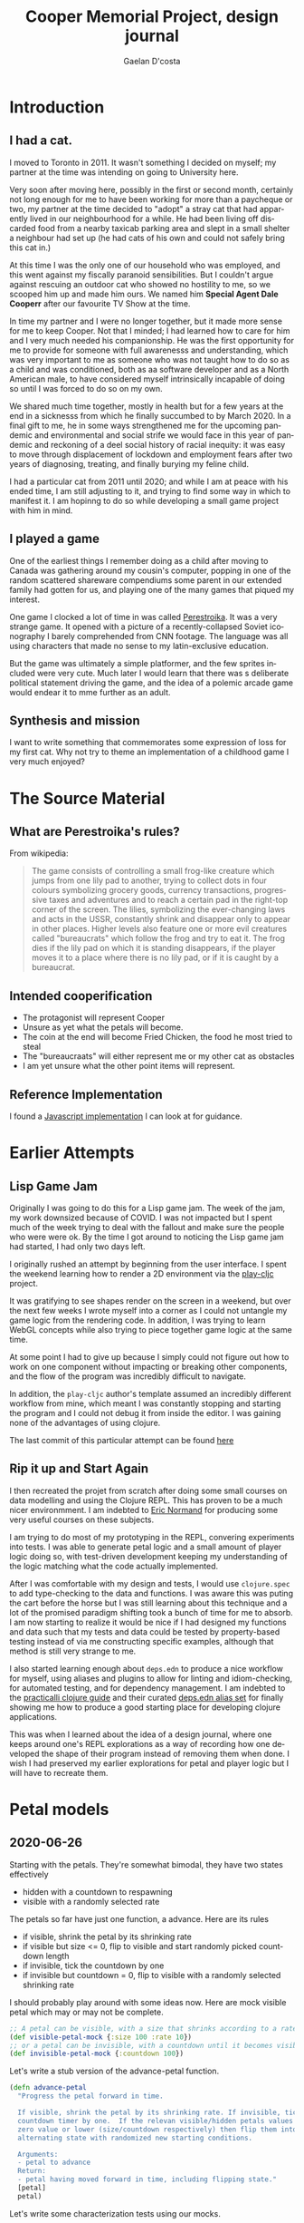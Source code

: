 #+TITLE: Cooper Memorial Project, design journal
#+AUTHOR: Gaelan D'costa
#+EMAIL: gdcosta@gmail.com
#+LANGUAGE: en
#+STARTUP: indent align hidestars oddeven
#+PROPERTY: tangle cooper game designjournal

* Introduction
** I had a cat.
   I moved to Toronto in 2011. It wasn't something I decided on myself; my 
   partner at the time was intending on going to University here.

   Very soon after moving here, possibly in the first or second month, certainly
   not long enough for me to have been working for more than a paycheque or two,
   my partner at the time decided to "adopt" a stray cat that had apparently
   lived in our neighbourhood for a while. He had been living off discarded food
   from a nearby taxicab parking area and slept in a small shelter a neighbour
   had set up (he had cats of his own and could not safely bring this cat in.)

   At this time I was the only one of our household who was employed, and this
   went against my fiscally paranoid sensibilities. But I couldn't argue against
   rescuing an outdoor cat who showed no hostility to me, so we scooped him up
   and made him ours. We named him *Special Agent Dale Cooperr* after our
   favourite TV Show at the time.

   In time my partner and I were no longer together, but it made more sense for
   me to keep Cooper. Not that I minded; I had learned how to care for him and I
   very much needed his companionship. He was the first opportunity for me to
   provide for someone with full awarenesss and understanding, which was very
   important to me as someone who was not taught how to do so as a child and was
   conditioned, both as aa software developer and as a North American male, to
   have considered myself intrinsically incapable of doing so until I was forced
   to do so on my own.

   We shared much time together, mostly in health but for a few years at the end
   in a sicknesss from which he finally succumbed to by March 2020. In a final
   gift to me, he in some ways strengthened me for the upcoming pandemic and
   environmental and social strife we would face in this year of pandemic and
   reckoning of a deel social history of racial inequity: it was easy to move
   through displacement of lockdown and employment fears after two years of
   diagnosing, treating, and finally burying my feline child.

   I had a particular cat from 2011 until 2020; and while I am at peace with his
   ended time, I am still adjusting to it, and trying to find some way in which
   to manifest it. I am hopinng to do so while developing a small game project
   with him in mind.
** I played a game
   One of the earliest things I remember doing as a child after moving to Canada
   was gathering around my cousin's computer, popping in one of the random
   scattered shareware compendiums some parent in our extended family had gotten
   for us, and playing one of the many games that piqued my interest.

   One game I clocked a lot of time in was called [[https://en.wikipedia.org/wiki/Toppler][Perestroika]]. It was a very
   strange game. It opened with a picture of a recently-collapsed Soviet
   iconography I barely comprehended from CNN footage. The language was all
   using characters that made no sense to my latin-exclusive education.

   But the game was ultimately a simple platformer, and the few sprites included
   were very cute. Much later I would learn that there was s deliberate
   political statement driving the game, and the idea of a polemic arcade game
   would endear it to mme further as an adult.
** Synthesis and mission
   I want to write something that commemorates some expression of loss for my
   first cat. Why not try to theme an implementation of a childhood game I very
   much enjoyed?
* The Source Material
** What are Perestroika's rules?
From wikipedia:
#+BEGIN_QUOTE
The game consists of controlling a small frog-like creature which jumps from one
lily pad to another, trying to collect dots in four colours symbolizing grocery
goods, currency transactions, progressive taxes and adventures and to reach a
certain pad in the right-top corner of the screen. The lilies, symbolizing the
ever-changing laws and acts in the USSR, constantly shrink and disappear only to
appear in other places. Higher levels also feature one or more evil creatures
called "bureaucrats" which follow the frog and try to eat it. The frog dies if
the lily pad on which it is standing disappears, if the player moves it to a
place where there is no lily pad, or if it is caught by a bureaucrat.
#+END_QUOTE
** Intended cooperification
+ The protagonist will represent Cooper
+ Unsure as yet what the petals will become.
+ The coin at the end will become Fried Chicken, the food he most tried to steal
+ The "bureaucraats" will either represent me or my other cat as obstacles
+ I am yet unsure what the other point items will represent.
** Reference Implementation
I found a [[http://michal.biniek.pl/games/toppler.html][Javascript implementation]] I can look at for guidance.
* Earlier Attempts
** Lisp Game Jam
Originally I was going to do this for a Lisp game jam. The week of the jam, my
work downsized because of COVID. I was not impacted but I spent much of the week
trying to deal with the fallout and make sure the people who were were ok. By
the time I got around to noticing the Lisp game jam had started, I had only two
days left.

I originally rushed an attempt by beginning from the user interface. I spent the
weekend learning how to render a 2D environment via the [[https://github.com/oakes/play-cljc][play-cljc]] project.

It was gratifying to see shapes render on the screen in a weekend, but over the
next few weeks I wrote myself into a corner as I could not untangle my game
logic from the rendering code. In addition, I was trying to learn WebGL concepts
while also trying to piece together game logic at the same time.

At some point I had to give up because I simply could not figure out how to work
on one component without impacting or breaking other components, and the flow of
the program was incredibly difficult to navigate. 

In addition, the =play-cljc= author's template assumed an incredibly different
workflow from mine, which meant I was constantly stopping and starting the
program and I could not debug it from inside the editor. I was gaining none of
the advantages of using clojure.

The last commit of this particular attempt can be found [[https://github.com/RobotDisco/cooper/tree/7b79cba8edb6051abf8934549f0f79c5b7c514b0][here]]
** Rip it up and Start Again
I then recreated the projet from scratch after doing some small courses on data
modelling and using the Clojure REPL. This has proven to be a much nicer
environmment. I am indebted to [[https://purelyfunctional.tv][Eric Normand]] for producing some very useful
courses on these subjects.

I am trying to do most of my prototyping in the REPL, convering experiments into
tests. I was able to generate petal logic and a small amount of player logic
doing so, with test-driven development keeping my understanding of the logic
matching what the code actually implemented.

After I was comfortable with my design and tests, I would use =clojure.spec= to
add type-checking to the data and functions. I was aware this was puting the
cart before the horse but I was still learning about this technique and a lot of
the promised paradigm shifting took a bunch of time for me to absorb. I am now
starting to realize it would be nice if I had designed my functions and data
such that my tests and data could be tested by property-based testing instead of
via me constructing specific examples, although that method is still very
strange to me.

I also started learning enough about =deps.edn= to produce a nice workflow for
myself, using aliases and plugins to allow for linting and idiom-checking, for
automated testing, and for dependency management. I am indebted to the
[[https://practicalli.github.io/clojure/][practicalli clojure guide]] and their curated [[https://github.com/practicalli/clojure-deps-edn][deps.edn alias set]] for finally
showing me how to produce a good starting place for developing clojure
applications.

This was when I learned about the idea of a design journal, where one keeps
around one's REPL explorations as a way of recording how one developed the shape
of their program instead of removing them when done. I wish I had preserved my
earlier explorations for petal and player logic but I will have to recreate
them.
* Petal models
** 2020-06-26
Starting with the petals. They're somewhat bimodal, they have two states
effectively
+ hidden with a countdown to respawning
+ visible with a randomly selected rate

The petals so far have just one function, a advance. Here are its rules
+ if visible, shrink the petal by its shrinking rate
+ if visible but size <= 0, flip to visible and start randomly picked countdown
  length
+ if invisible, tick the countdown by one
+ if invisible but countdown = 0, flip to visible with a randomly selected
  shrinking rate

I should probably play around with some ideas now. Here are mock visible petal
which may or may not be complete.
#+BEGIN_SRC clojure :results silent
  ;; A petal can be visible, with a size that shrinks according to a rate
  (def visible-petal-mock {:size 100 :rate 10})
  ;; or a petal can be invisible, with a countdown until it becomes visible again
  (def invisible-petal-mock {:countdown 100})
#+END_SRC

Let's write a stub version of the advance-petal function.
#+BEGIN_SRC clojure :results silent
  (defn advance-petal
    "Progress the petal forward in time.

    If visible, shrink the petal by its shrinking rate. If invisible, tick the
    countdown timer by one.  If the relevan visible/hidden petals values reach a
    zero value or lower (size/countdown respectively) then flip them into the
    alternating state with randomized new starting conditions.

    Arguments:
    - petal to advance
    Return:
    - petal having moved forward in time, including flipping state."
    [petal]
    petal)
#+END_SRC

Let's write some characterization tests using our mocks.
#+BEGIN_SRC clojure :results silent
  (require '[clojure.test :refer [deftest is testing]])

  (def visible-petal-full {:size 100 :rate 10})
  (def visible-petal-empty {:size 0 :rate 10})

  (deftest visible-petal-test
    (testing "Full petal shrinks"
      (let [shrunk-petal (advance-petal visible-petal-full)]
        (is (< (:size shrunk-petal) (:size visible-petal-full)))
        (is (= (+ (:size shrunk-petal) (:rate shrunk-petal))
               (:size visible-petal-full))))))

  (visible-petal-test)
#+END_SRC

OK Let's try implementing that test in the function.
#+BEGIN_SRC clojure :results silent
  (defn advance-petal
    "Progress the petal forward in time.

    If visible, shrink the petal by its shrinking rate. If invisible, tick the
    countdown timer by one.  If the relevan visible/hidden petals values reach a
    zero value or lower (size/countdown respectively) then flip them into the
    alternating state with randomized new starting conditions.

    Arguments:
    - petal to advance
    Return:
    - petal having moved forward in time, including flipping state."
    [{:keys [size rate] :as petal}]
    (assoc petal :size (- size rate)))
#+END_SRC
** 2020-06-27
*** Unit testing petals
OK sweet let's implement all our tests now
#+BEGIN_SRC clojure :results silent
  (require '[clojure.test :refer [deftest is testing]])

  (def visible-petal-full {:size 100 :rate 10})
  (def visible-petal-empty {:size 0 :rate 10})

  (def invisible-petal-mock {:countdown 100})

    (deftest visible-petal-test
      (testing "Full petal shrinks"
        (let [shrunk-petal (advance-petal visible-petal-full)]
          (is (< (:size shrunk-petal) (:size visible-petal-full)))
          (is (= (+ (:size shrunk-petal) (:rate shrunk-petal))
                 (:size visible-petal-full)))))
      (testing "Empty petal flips"
        (let [flipped-petal (advance-petal visible-petal-empty)]
          (is (= (set (keys flipped-petal))
                 (set (keys invisible-petal-mock)))))))
#+END_SRC
OK new function definition
#+BEGIN_SRC clojure :results silent
  (defn advance-petal
    "Progress the petal forward in time.

    If visible, shrink the petal by its shrinking rate. If invisible,
    tick the countdown timer by one.  If the relevan visible/hidden
    petals values reach a zero value or lower (size/countdown
    respectively) then flip them into the alternating state with
    randomized new starting conditions.

    Arguments:
    - petal to advance
    Return:
    - petal having moved forward in time, including flipping state."
    [{:keys [size rate] :as petal}]
    (if (zero? size)
      {:countdown 100}
      (assoc petal :size (- size rate))))
#+END_SRC
OK sweet let's just implement the rest of the function
#+BEGIN_SRC clojure :results silent
  (require '[clojure.test :refer [deftest is testing]])

  (def visible-petal-full {:type :visible :size 100 :rate 10})
  (def visible-petal-empty {:type :visible :size 0 :rate 10})

  (def invisible-petal-pending {:type :hidden :countdown 100})
  (def invisible-petal-triggers {:type :hidden :countdown 0})

  ;; I have split this into a multi-method because the way that `visible` and
  ;; `hidden` petals work are very different, but I want to use them in the
  ;; same places, and I don't want to break Liskov. Also this allows me to
  ;; have two completely separate structures without needing to have two
  ;; layers of branching in the `advance` function.
  (defmulti advance-petal
      "Progress the petal forward in time.

      If visible, shrink the petal by its shrinking rate. If invisible,
    tick the countdown timer by one.  If the relevan visible/hidden
    petals values reach a zero value or lower (size/countdown
    respectively) then flip them into the alternating state with
    randomized new starting conditions.

      Arguments:
      - petal to advance
      Return:
      - petal having moved forward in time, including flipping state."
    :type)

  (defmethod advance-petal :hidden
    [{:keys [countdown] :as petal}]
    (if (zero? countdown)
      {:type :visible :size 100 :rate 10}
      (assoc petal :countdown (dec countdown))))

  (defmethod advance-petal :visible
    [{:keys [size rate] :as petal}]
    (if (zero? size)
      {:type :hidden :countdown 100}
      (assoc petal :size (- size rate))))

  (deftest visible-petal-test
    (testing "Full petal shrinks"
      (let [shrunk-petal (advance-petal visible-petal-full)]
        (is (< (:size shrunk-petal) (:size visible-petal-full)))
        (is (= (+ (:size shrunk-petal) (:rate shrunk-petal))
               (:size visible-petal-full)))))
    (testing "Empty petal flips"
      (let [flipped-petal (advance-petal visible-petal-empty)]
        (is (= (set (keys flipped-petal))
               (set (keys invisible-petal-pending)))))))

  (deftest invisible-petal-test
    (testing "Pending respawn counts down"
      (let [pending-respawn (advance-petal invisible-petal-pending)]
        (is (= (inc (:countdown pending-respawn))
               (:countdown invisible-petal-pending)))))
    (testing "Hidden petal respawns when countdown finished"
      (let [flipped-petal (advance-petal invisible-petal-triggers)]
        (is (= (set (keys flipped-petal))
               (set (keys visible-petal-full)))))))
#+END_SRC
Excellent so that worked. I think it's time to get this specc'd
*** A momentary question and deferral of random petal generation.
It seemed super important to me that I write some functionality for random
generation of rates and countdown values. It made things weird, always, but
right now my petals with their fixed respawn and shrink rates seems pretty
contrived. Shouldn't this be considered essential MVP complexity?

I am starting to think it shouldn't be. While I can make the respawn randomness
parameterizable, from a /feedback/ point of view it also makes it harder for me
to understand what is going on as I try to reason about the currently
implemented "world" of my game. I think I'm going to have to added it in as one
of the earliest -- if not *the* earliest -- release milestones, but I can
implement it later and right now that randomness only complicates my code and
makes it harder for me to test future things. Let's leave the game running as
statically as possible as I implement the player, game map, point system, and so
on. We'll add randomness in when I have more comfort in the overall stability of
the system.
*** Let's spec this sucker
A major part of switching to Clojure is that I can use [[https://clojure.org/guides/spec][clojure.spec]] to
produce runtime -- and optional! -- static checking and property-based
assertion of my code at the fuction/data definition layer.  Now that I
have my unit tests, which are in fact characterization tests, let's
add some typing to the model and also see if I can produce
generative/property-based tests that leverage this!

I'm not going to try to rehash what spec is or how it works, I think
the above document and [[https://www.youtube.com/playlist?list=PLpr9V-R8ZxiBWGAuncfBRYhZtY5-Bp75s][practicalli's video series]] does a great job, so
check those out!
#+BEGIN_SRC clojure :results silent
  (require '[clojure.test :refer [deftest is testing]])
  (require '[clojure.spec.alpha :as s])

  ;; Interesting, :: keywords don't work here for some reason. The
  ;; namespacing?  Leverage fact that sets are implicitly membership
  ;; predicates when invoked.
  (s/def :petal/type #{:petal/hidden :petal/visible})
  (s/def :petal/size (s/and int? #(>= % 0) #(<= % 100)))
  ;; spec generators don't like it when the first predicate doesn't
  ;; explicitly indicate a type, which is why just using pos? wasn't
  ;; enough.
  (s/def :petal/rate (s/and int? pos?))
  (s/def :petal/countdown (s/and int? #(>= % 0)))

  ;; Little bit of a dance here to do polymorphic specs based on field
  (defmulti petal-type :petal/type)
  (defmethod petal-type :petal/hidden [_]
    (s/keys :req [:petal/type :petal/countdown]))
  (defmethod petal-type :petal/visible [_]
    (s/keys :req [:petal/type :petal/size :petal/rate]))
  (s/def :petal/petal (s/multi-spec petal-type :petal/type))

  (def visible-petal-full
    {:petal/type :petal/visible :petal/size 100 :petal/rate 10})
  ;; Nifty way to shorthand namespaced keywords. Note it doesn't work
  ;; for values.
  (def visible-petal-empty
    #:petal{:type :petal/visible :size 0 :rate 10})

  (def invisible-petal-pending
    #:petal{:type :petal/hidden :countdown 100})
  (def invisible-petal-triggers
    #:petal{:type :petal/hidden :countdown 0})

  ;; I have split this into a multi-method because the way that
  ;; `visible` and `hidden` petals work are very different, but I want
  ;; to use them in the same places, and I don't want to break
  ;; Liskov. Also this allows me to have two completely separate
  ;; structures without needing to have two layers of branching in the
  ;; `advance` function.
  (defmulti advance-petal
    "Progress the petal forward in time.

    If visible, shrink the petal by its shrinking rate. If invisible, tick the
    countdown timer by one.  If the relevan visible/hidden petals values reach a
    zero value or lower (size/countdown respectively) then flip them into the
    alternating state with randomized new starting conditions.

    Arguments:
    - petal to advance
    Return:
    - petal having moved forward in time, including flipping state."
    :petal/type)

  ;; Happily, destructuring can handle namespaced keywords
  (defmethod advance-petal :petal/hidden
    [{:keys [petal/countdown] :as petal}]
    (if (zero? countdown)
      #:petal{:type :petal/visible :size 100 :rate 10}
      (assoc petal :petal/countdown (dec countdown))))

  (defmethod advance-petal :petal/visible
    [{:keys [petal/size petal/rate] :as petal}]
    (if (zero? size)
      #:petal{:type :petal/hidden :countdown 100}
      (assoc petal :petal/size (- size rate))))

  (deftest visible-petal-test
    (testing "Full petal shrinks"
      (let [shrunk-petal (advance-petal visible-petal-full)]
        (is (< (:petal/size shrunk-petal)
               (:petal/size visible-petal-full)))
        (is (= (+ (:petal/size shrunk-petal) (:petal/rate shrunk-petal))
               (:petal/size visible-petal-full)))))
    (testing "Empty petal flips"
      (let [flipped-petal (advance-petal visible-petal-empty)]
        (is (= (set (keys flipped-petal))
               (set (keys invisible-petal-pending)))))))

  (deftest invisible-petal-test
    (testing "Pending respawn counts down"
      (let [pending-respawn (advance-petal invisible-petal-pending)]
        (is (= (inc (:petal/countdown pending-respawn))
               (:petal/countdown invisible-petal-pending)))))
    (testing "Hidden petal respawns when countdown finished"
      (let [flipped-petal (advance-petal invisible-petal-triggers)]
        (is (= (set (keys flipped-petal))
               (set (keys visible-petal-full)))))))
#+END_SRC

So right now I've written up clojure.spec definitions of the /data./ I
can create structures as maps or evaluate the results of functions and
verify that they conform to the shape of data as I have defined it.

#+BEGIN_SRC clojure :results silent
  ;; Without this, spec asserts won't fire.
  ;; This is useful when limiting spec assert checks to dev mode
  ;; (s/check-asserts true)

  ;; The following asserts will all pass.

  ;; If conforming, print the item. If invalid, there is a special keyword
  ;; called #:clojure.spec.alpha/invalid that is returned.
  (s/conform :petal/petal
             #:petal{:type :petal/visible :size 100 :rate 10})
  ;; If conforming, print nothing. If not, spit out a message to the
  ;; REPL that breaks down exactly which portion of the item does not
  ;; conform to the provided spec.
  (s/explain :petal/petal
             #:petal{:type :petal/visible :size 100 :rate 10})
  ;; Just print out a true if the object conforms, otherwise false.
  (s/valid? :petal/petal
            #:petal{:type :petal/visible :size 100 :rate 10})
  ;; Instead of failing with message or special keyword, throw an
  ;; assert. Note that the call always returns the object, which is good
  ;; for bypassing the assert in production code, when the
  ;; aforementioned `s/check-asserts` param has not been set trrue as to
  ;; activate the assertion checking.
  (s/assert :petal/petal
            #:petal{:type :petal/visible :size 100 :rate 10})

  ;; These checks will all fail in respectively similar ways.

  (s/conform :petal/petal
             #:petal{:type :petal/visible :size 1000 :rate 10})
  (s/explain :petal/petal
             #:petal{:type :petal/visible :size 1000 :rate 10})
  (s/valid? :petal/petal
            #:petal{:type :petal/visible :size 1000 :rate 10})
  (s/assert :petal/petal
            #:petal{:type :petal/visible :size 1000 :rate 10})
#+END_SRC

Check out how I can generate random examples of my data now thanks to
having type and constraint definitions!
#+BEGIN_SRC clojure :results silent
  ;; Note that this module secrently requires test.check to be installed
  ;; via deps.edn
  (require '[clojure.spec.gen.alpha :as gen])

  ;; generate some random int
  (gen/generate (s/gen int?))

  ;; generate a random value from my set of petal tyles
  (gen/generate (s/gen :petal/type))

  ;; I can generate full petals now too! This is a good way to see the
  ;; domain of inputs I defined and verify via random generation whether
  ;; I'm truly happy with my definition; for example right now I notice
  ;; that while I capped my petal size to 100, the rate (of shrinkage
  ;; per turn) is basically unlimited which will cause typing problems
  ;; not to mention gameplay ones without further refining.
  (gen/generate (s/gen :petal/petal))

  ;; `gen/sample` allows you to generate larger amounts of example items
  ;; from your specs.
  (gen/sample (s/gen :petal/petal) 5)

  ;; `spec/exercise` prints both generated output and their conformance
  ;; breakdown. This is useful with things with more advanced
  ;; conformance breakdowns like `s/cat`, `s/alt`, `s/*` etc...
  (s/exercise :petal/petal 2)
#+END_SRC
There is a way to write custom generators if necessary but I haven't
learned how to yet.
*** function definition specs + function instrumentation
I'm growing tired of copying my content out over and over, but I think
I need to do so at least once more. So what I've done so far is allow
for specifications of data. This is stuff we can throw into functions
when we want to validate or assert the appropriate shape of
user-provided data, and I could try to integrate these into my unit
tests and function pre/post-condition maps. But spec allows us to go
further; we can define specs for functions and and macros.

The forms we use will allow us to make spec declarations on the
following:
+ The argument list
+ The return type
+ An invariant assertion relating the arguments to the return if
  necessary.

That last one is the most interesting because it is how we will enact
property-based testing on our system via `test.check`. It turns out
that we can use these data shapes to generate random conforming
values, which if we run them through our tests, means that we can run
all sorts of random conforming inputs in our test classes and verify
that our truths hold. This is slower and more abstract than
example-based unit tests, but we are far more likely to pick up edge
cases.

So I'm going to recopy the above code fragment, add the function
specs, and add some generative tests. At that point I think we've
added enough to then move this all into real code.

#+BEGIN_SRC clojure :results silent
  (require '[clojure.test :refer [deftest is testing]])
  (require '[clojure.spec.alpha :as s])
  (require '[clojure.spec.test.alpha :as st])

  (s/def :petal/type #{:petal/hidden :petal/visible})
  (s/def :petal/size (s/and int? #(>= % 0) #(<= % 100)))
  ;; spec generators don't like it when the first predicate doesn't
  ;; explicitly indicate a type, which is why just using pos? wasn't
  ;; enough.
  (s/def :petal/rate (s/and int? pos?))
  (s/def :petal/countdown (s/and int? #(>= % 0)))

  (defmulti petal-type :petal/type)
  (defmethod petal-type :petal/hidden [_]
    (s/keys :req [:petal/type :petal/countdown]))
  (defmethod petal-type :petal/visible [_]
    (s/keys :req [:petal/type :petal/size :petal/rate]))

  (s/def :petal/petal (s/multi-spec petal-type :petal/type))
  (s/def :petal/petal-hidden (s/and :petal/petal #(= (:petal/type %) :petal/hidden)))
  (s/def :petal/petal-visible (s/and :petal/petal #(= (:petal/type %) :petal/visible)))

  (def visible-petal-full
    {:petal/type :petal/visible :petal/size 100 :petal/rate 10})
  (def visible-petal-empty
    #:petal{:type :petal/visible :size 0 :rate 10})

  (def invisible-petal-pending
    #:petal{:type :petal/hidden :countdown 100})
  (def invisible-petal-triggers
    #:petal{:type :petal/hidden :countdown 0})

  ;; Because function arg-lists are positional people often used a
  ;; regex-like method for writing specs for them, which I won't get
  ;; into, spec resources I've previously linked to should explain them
  ;; clearly.
  (s/fdef advance-petal-visible
    :args (s/cat :petal :petal/petal-visible)
    :ret :petal/petal
    ;; This complex bit just verifies the return type based on the input
    ;; petal that was provided.  Right now it often feels like I'm just
    ;; reimplementing the solution but I can see how there's a bit of a
    ;; shift from solution to verification here.
    ;;
    ;; This also highlights why the designs of spec don't enable it by default.
    :fn #(if (zero? (get-in (:args %) [:petal :petal/size]))
          (= (:petal/type (:ret %)) :petal/hidden)
          (= (:petal/type (:ret %)) :petal/visible)))

  (s/fdef advance-petal-hidden
    :args (s/cat :petal :petal/petal-hidden)
    :ret :petal/petal
    :fn #(if (zero? (get-in (:args %) [:petal :petal/countdown]))
           (= (:petal/type (:ret %)) :petal/visible)
           (= (:petal/type (:ret %)) :petal/hidden)))

  ;; Notice how I defined my spec defs (via `fdef`) not against the
  ;; multimethod definitions but against two new functions. This seems
  ;; to be a limitation in how spec works, possibly because multimethods
  ;; are sort of kludgy things that appear to be more java object than
  ;; whatever clojure uses internally for runctions. This seems to cause
  ;; issues. It's basically the same split I had before, and the nice
  ;; thing is that my :fns are "simpler" by virtue of only handling what
  ;; each implementation requires vs handling them all, but it is kind
  ;; of annoying.
  (defmulti advance-petal
    "Progress the petal forward in time.

    If visible, shrink the petal by its shrinking rate. If invisible,
    tick the countdown timer by one.  If the relevant visible/hidden
    petals values reach a zero value or lower (size/countdown
    respectively) then flip them into the alternating state with
    randomized new starting conditions.

    Arguments:
    - petal to advance
    Return:
    - petal having moved forward in time, including flipping state."
    :petal/type)

  (defn advance-petal-hidden
    [{:keys [petal/countdown] :as petal}]
    (if (zero? countdown)
      #:petal{:type :petal/visible :size 100 :rate 10}
      (assoc petal :petal/countdown (dec countdown))))

  (defmethod advance-petal :petal/hidden
    [petal]
    (advance-petal-hidden petal))

  (defn advance-petal-visible
    [{:keys [petal/size petal/rate] :as petal}]
    (if (zero? size)
      #:petal{:type :petal/hidden :countdown 100}
      ; Note how I added a floor. This was because of an issue
      ; test.check caught, which we'll get to later.
      (assoc petal :petal/size (max 0 (- size rate)))))

  (defmethod advance-petal :petal/visible
    [petal]
    (advance-petal-visible petal))

  ;; This is how we enable arg checking (for dev and test mode)
  ;; Note we use the macro quote for some reason.
  (st/instrument `advance-petal-visible)
  (st/instrument `advance-petal-hidden)
  ;; These can be disabled with the following.
  (st/unstrument `advance-petal-visible)
  (st/unstrument `advance-petal-hidden)

  (deftest visible-petal-test
    (testing "Full petal shrinks"
      (let [shrunk-petal (advance-petal visible-petal-full)]
        (is (< (:petal/size shrunk-petal)
               (:petal/size visible-petal-full)))
        (is (= (+ (:petal/size shrunk-petal) (:petal/rate shrunk-petal))
               (:petal/size visible-petal-full)))))
    (testing "Empty petal flips"
      (let [flipped-petal (advance-petal visible-petal-empty)]
        (is (= (set (keys flipped-petal))
               (set (keys invisible-petal-pending)))))))

  (deftest invisible-petal-test
    (testing "Pending respawn counts down"
      (let [pending-respawn (advance-petal invisible-petal-pending)]
        (is (= (inc (:petal/countdown pending-respawn))
               (:petal/countdown invisible-petal-pending)))))
    (testing "Hidden petal respawns when countdown finished"
      (let [flipped-petal (advance-petal invisible-petal-triggers)]
        (is (= (set (keys flipped-petal))
               (set (keys visible-petal-full)))))))

  ;; Now let's throw about a thousand randomly generated petals at our
  ;; functions to make sure they always conform to our specs.
  (st/check `advance-petal-hidden)
  ;; Oh look at that throwing random visible petals indicates that my
  ;; spec doesn't allow for negative sizes but my advance-petal-visible
  ;; functional happily generates them. So I fixed it!
  (st/check `advance-petal-visible)
#+END_SRC

Alright yeah, if you read through the code you'll see I had to make
some changes both to make spec happy but also my testing _did_ find a
bug in my advance-petal code for visible petals. So hurrah! Value
proposition demonstrated!

Note: Every so often the `test/check` calls I make fail because the
generators for my petals can't generate valid input in 100
iterations. This seems weird given my code but I'll fix it later.  I
believe there are ways to guide the spec generators along to make
their lives easier, and it will be good to keep bashing those
test.check calls to see if I ever find a failing schema check under
larger numbers of random iterations.
*** Success!
OK! I think I've developed the flow I want out of this for now!

1. Model the necessary data and functions/logic I imagine I'll need,
   in hammock time (i.e. thinking really hard about the business
   domain)
2. Spec my data models to get a sense of their shape and feel
   comfortable randomly generating examples.
3. Use TDD to produce characterization tests to get a starting sense
   of what I want my behaviour to look like. Turn on instrumenting so
   at least I make sure my arguments are correct.
4. Write a function spec after using thinking time to figure out the invariants of my function.
5. Write up generators if needed and add some generative tests and
   make sure they pass over a large number of randomly generated
   inputs!
6. Turn off instrumenting if I don't think I'll be revisiting these functions/data again.
7. Copy work into project file structure.

It seems like to start doing the design here is a good idea, but
eventually I can see me accelerating this directly into code. I
suspect the switch will happen when I stop making distinct design
decisions, which at the beginning of a code project is all the dang
time! When I stop playing around with data specs I suspect I'll be in
a better place to make my journal notes less detailed..












